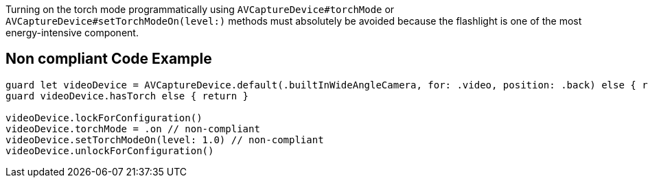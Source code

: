 Turning on the torch mode programmatically using `AVCaptureDevice#torchMode` or `AVCaptureDevice#setTorchModeOn(level:)` 
methods must absolutely be avoided because the flashlight is one of the most energy-intensive component.

== Non compliant Code Example

[source,swift]
----
guard let videoDevice = AVCaptureDevice.default(.builtInWideAngleCamera, for: .video, position: .back) else { return }
guard videoDevice.hasTorch else { return }

videoDevice.lockForConfiguration()
videoDevice.torchMode = .on // non-compliant
videoDevice.setTorchModeOn(level: 1.0) // non-compliant
videoDevice.unlockForConfiguration()
----